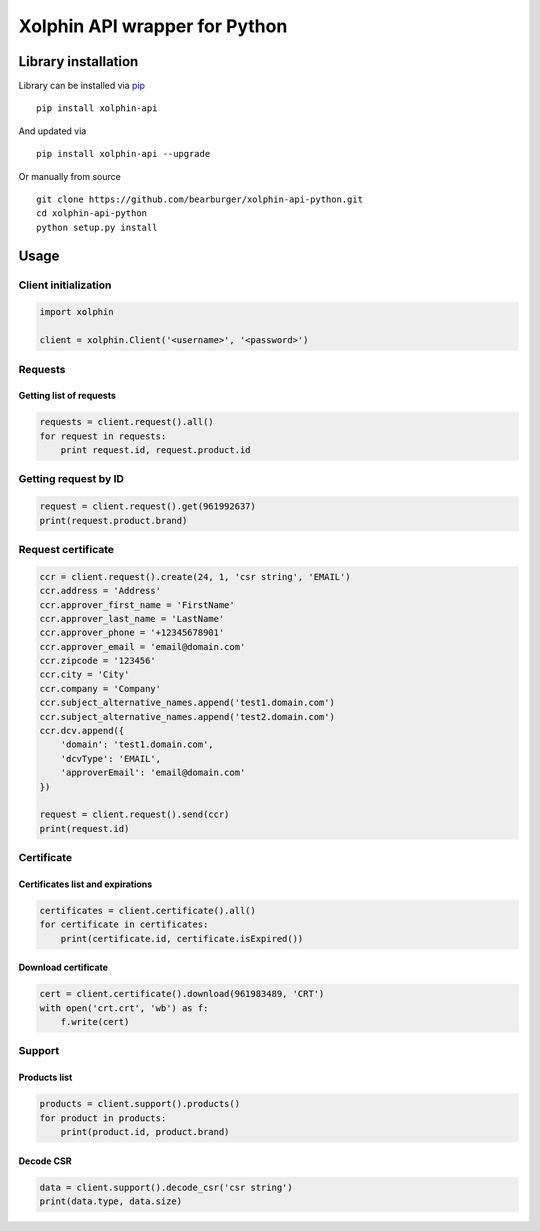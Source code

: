Xolphin API wrapper for Python
==============================

Library installation
--------------------

Library can be installed via `pip <https://pypi.python.org/pypi/pip>`__

::

    pip install xolphin-api

And updated via

::

    pip install xolphin-api --upgrade

Or manually from source

::

    git clone https://github.com/bearburger/xolphin-api-python.git
    cd xolphin-api-python
    python setup.py install

Usage
-----

Client initialization
~~~~~~~~~~~~~~~~~~~~~

.. code:: python

    import xolphin

    client = xolphin.Client('<username>', '<password>')

Requests
~~~~~~~~

Getting list of requests
^^^^^^^^^^^^^^^^^^^^^^^^

.. code:: python

    requests = client.request().all()
    for request in requests:
        print request.id, request.product.id

Getting request by ID
~~~~~~~~~~~~~~~~~~~~~

.. code:: python

    request = client.request().get(961992637)
    print(request.product.brand)

Request certificate
~~~~~~~~~~~~~~~~~~~

.. code:: python

    ccr = client.request().create(24, 1, 'csr string', 'EMAIL')
    ccr.address = 'Address'
    ccr.approver_first_name = 'FirstName'
    ccr.approver_last_name = 'LastName'
    ccr.approver_phone = '+12345678901'
    ccr.approver_email = 'email@domain.com'
    ccr.zipcode = '123456'
    ccr.city = 'City'
    ccr.company = 'Company'
    ccr.subject_alternative_names.append('test1.domain.com')
    ccr.subject_alternative_names.append('test2.domain.com')
    ccr.dcv.append({
        'domain': 'test1.domain.com',
        'dcvType': 'EMAIL',
        'approverEmail': 'email@domain.com'
    })

    request = client.request().send(ccr)
    print(request.id)

Certificate
~~~~~~~~~~~

Certificates list and expirations
^^^^^^^^^^^^^^^^^^^^^^^^^^^^^^^^^

.. code:: python

    certificates = client.certificate().all()
    for certificate in certificates:
        print(certificate.id, certificate.isExpired())

Download certificate
^^^^^^^^^^^^^^^^^^^^

.. code:: python

    cert = client.certificate().download(961983489, 'CRT')
    with open('crt.crt', 'wb') as f:
        f.write(cert)

Support
~~~~~~~

Products list
^^^^^^^^^^^^^

.. code:: python

    products = client.support().products()
    for product in products:
        print(product.id, product.brand)

Decode CSR
^^^^^^^^^^

.. code:: js

    data = client.support().decode_csr('csr string')
    print(data.type, data.size)

